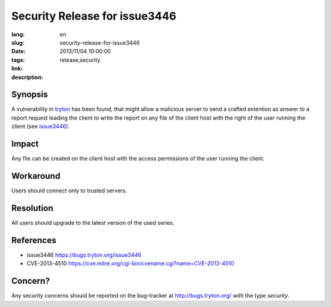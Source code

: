 Security Release for issue3446
#######################################################################################

:lang: en
:slug: security-release-for-issue3446
:date: 2013/11/04 10:00:00
:tags: release,security
:link: 
:description: 

Synopsis
--------

A vulnerability in `tryton <http://pypi.python.org/pypi/tryton>`_ has been
found, that might allow a malicious server to send a crafted extention as
answer to a report request leading the client to write the report on any file
of the client host with the right of the user running the client (see
`issue3446 <http://bugs.tryton.org/issue3446>`_).

Impact
------

Any file can be created on the client host with the access permissions of the
user running the client.

Workaround
----------

Users should connect only to trusted servers.

Resolution
----------

All users should upgrade to the latest version of the used series.

References
----------

* issue3446 https://bugs.tryton.org/issue3446
* CVE-2013-4510 https://cve.mitre.org/cgi-bin/cvename.cgi?name=CVE-2013-4510

Concern?
--------

Any security concerns should be reported on the bug-tracker at
http://bugs.tryton.org/ with the type `security`.
